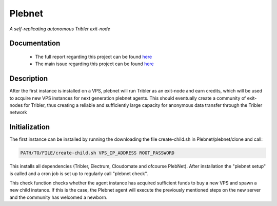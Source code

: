 *******
Plebnet
*******

|plebnet_logo|

|jenkins_build|

*A self-replicating autonomous Tribler exit-node*

Documentation
=============
 - The full report regarding this project can be found `here <https://github.com/Tribler/tribler/files/2025931/Bachelor_Project_2018_BotNet.pdf>`_
 - The main issue regarding this project can be found `here <https://github.com/Tribler/tribler/issues/2925>`_

Description
===========
After the first instance is installed on a VPS, plebnet will run Tribler as an exit-node and earn credits,
which will be used to  acquire new VPS instances for next generation plebnet agents. This should eventually create a
community of exit-nodes for Tribler, thus creating a reliable and sufficiently large capacity for anonymous data
transfer through the Tribler network

Initialization
==============
The first instance can be installed by running the downloading the file create-child.sh in Plebnet/plebnet/clone and call:

.. code-block:: none

    PATH/TO/FILE/create-child.sh VPS_IP_ADDRESS ROOT_PASSWORD

This installs all dependencies (Tribler, Electrum, Cloudomate and ofcourse PlebNet).
After installation the "plebnet setup" is called and a cron job is set up to regularly call "plebnet check".

This check function checks whether the agent instance has acquired sufficient funds to buy a new VPS and spawn a new
child instance. If this is the case, the Plebnet agent will execute the previously mentioned steps on the new server and
the community has welcomed a newborn.

.. |jenkins_build| image:: https://jenkins.tribler.org/job/GH_PlebNet/badge/icon
    :target: https://jenkins.tribler.org/job/GH_PlebNet
    :alt: Build status on Jenkins

.. |plebnet_logo| image:: https://i.imgur.com/CvNho18.png
    :alt: PlebNet logo